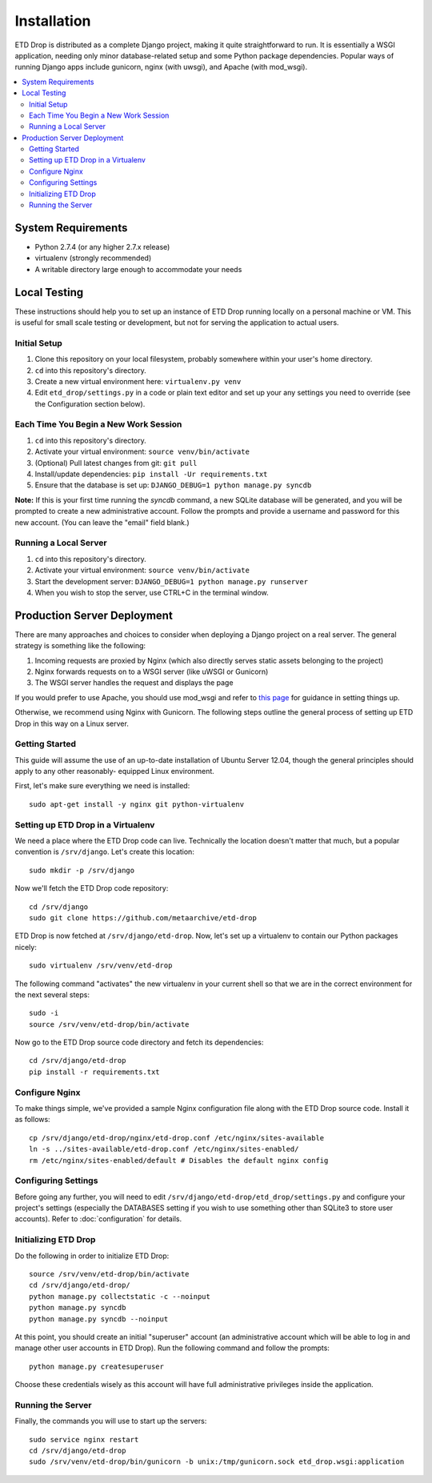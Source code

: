 ============
Installation
============

ETD Drop is distributed as a complete Django project, making it quite 
straightforward to run. It is essentially a WSGI application, needing only 
minor database-related setup and some Python package dependencies. Popular 
ways of running Django apps include gunicorn, nginx (with uwsgi), and Apache 
(with mod_wsgi).

.. contents::
    :local:
    :depth: 2

System Requirements
===================

* Python 2.7.4 (or any higher 2.7.x release)
* virtualenv (strongly recommended)
* A writable directory large enough to accommodate your needs

Local Testing
=============

These instructions should help you to set up an instance of ETD Drop running 
locally on a personal machine or VM. This is useful for small scale testing or 
development, but not for serving the application to actual users.

Initial Setup
-------------

1. Clone this repository on your local filesystem, probably somewhere within 
   your user's home directory.
2. ``cd`` into this repository's directory.
3. Create a new virtual environment here: ``virtualenv.py venv``
4. Edit ``etd_drop/settings.py`` in a code or plain text editor and set up your 
   any settings you need to override (see the Configuration section below).

Each Time You Begin a New Work Session
--------------------------------------

1. ``cd`` into this repository's directory.
2. Activate your virtual environment: ``source venv/bin/activate``
3. (Optional) Pull latest changes from git: ``git pull``
4. Install/update dependencies: ``pip install -Ur requirements.txt``
5. Ensure that the database is set up: ``DJANGO_DEBUG=1 python manage.py syncdb``

**Note:** If this is your first time running the *syncdb* command, a new 
SQLite database will be generated, and you will be prompted to create a new
administrative account. Follow the prompts and provide a username and password 
for this new account. (You can leave the "email" field blank.)

Running a Local Server
----------------------

1. ``cd`` into this repository's directory.
2. Activate your virtual environment: ``source venv/bin/activate``
3. Start the development server: ``DJANGO_DEBUG=1 python manage.py runserver``
4. When you wish to stop the server, use CTRL+C in the terminal window.

Production Server Deployment
============================

There are many approaches and choices to consider when deploying a Django 
project on a real server. The general strategy is something like the 
following:

1. Incoming requests are proxied by Nginx (which also directly serves static 
   assets belonging to the project)
2. Nginx forwards requests on to a WSGI server (like uWSGI or Gunicorn)
3. The WSGI server handles the request and displays the page

If you would prefer to use Apache, you should use mod_wsgi and refer to 
`this page <https://docs.djangoproject.com/en/1.6/howto/deployment/wsgi/modwsgi/>`_
for guidance in setting things up.

Otherwise, we recommend using Nginx with Gunicorn. The following steps outline 
the general process of setting up ETD Drop in this way on a Linux server.

Getting Started
---------------

This guide will assume the use of an up-to-date installation of Ubuntu Server 
12.04, though the general principles should apply to any other reasonably-
equipped Linux environment.

First, let's make sure everything we need is installed::

    sudo apt-get install -y nginx git python-virtualenv

Setting up ETD Drop in a Virtualenv
-----------------------------------

We need a place where the ETD Drop code can live. Technically the location 
doesn't matter that much, but a popular convention is ``/srv/django``. Let's 
create this location::

    sudo mkdir -p /srv/django

Now we'll fetch the ETD Drop code repository::

    cd /srv/django
    sudo git clone https://github.com/metaarchive/etd-drop

ETD Drop is now fetched at ``/srv/django/etd-drop``.
Now, let's set up a virtualenv to contain our Python packages nicely::

    sudo virtualenv /srv/venv/etd-drop

The following command "activates" the new virtualenv in your current shell so 
that we are in the correct environment for the next several steps::

    sudo -i
    source /srv/venv/etd-drop/bin/activate

Now go to the ETD Drop source code directory and fetch its dependencies::

    cd /srv/django/etd-drop
    pip install -r requirements.txt

Configure Nginx
---------------

To make things simple, we've provided a sample Nginx configuration file along 
with the ETD Drop source code. Install it as follows::

    cp /srv/django/etd-drop/nginx/etd-drop.conf /etc/nginx/sites-available
    ln -s ../sites-available/etd-drop.conf /etc/nginx/sites-enabled/
    rm /etc/nginx/sites-enabled/default # Disables the default nginx config

Configuring Settings
--------------------

Before going any further, you will need to edit 
``/srv/django/etd-drop/etd_drop/settings.py`` and configure your project's 
settings (especially the DATABASES setting if you wish to use something other 
than SQLite3 to store user accounts). Refer to :doc:`configuration` for details.

Initializing ETD Drop
---------------------

Do the following in order to initialize ETD Drop::

    source /srv/venv/etd-drop/bin/activate
    cd /srv/django/etd-drop/
    python manage.py collectstatic -c --noinput
    python manage.py syncdb
    python manage.py syncdb --noinput

At this point, you should create an initial "superuser" account (an 
administrative account which will be able to log in and manage other user 
accounts in ETD Drop). Run the following command and follow the prompts::

    python manage.py createsuperuser

Choose these credentials wisely as this account will have full administrative 
privileges inside the application.

Running the Server
------------------

Finally, the commands you will use to start up the servers::

    sudo service nginx restart
    cd /srv/django/etd-drop
    sudo /srv/venv/etd-drop/bin/gunicorn -b unix:/tmp/gunicorn.sock etd_drop.wsgi:application
